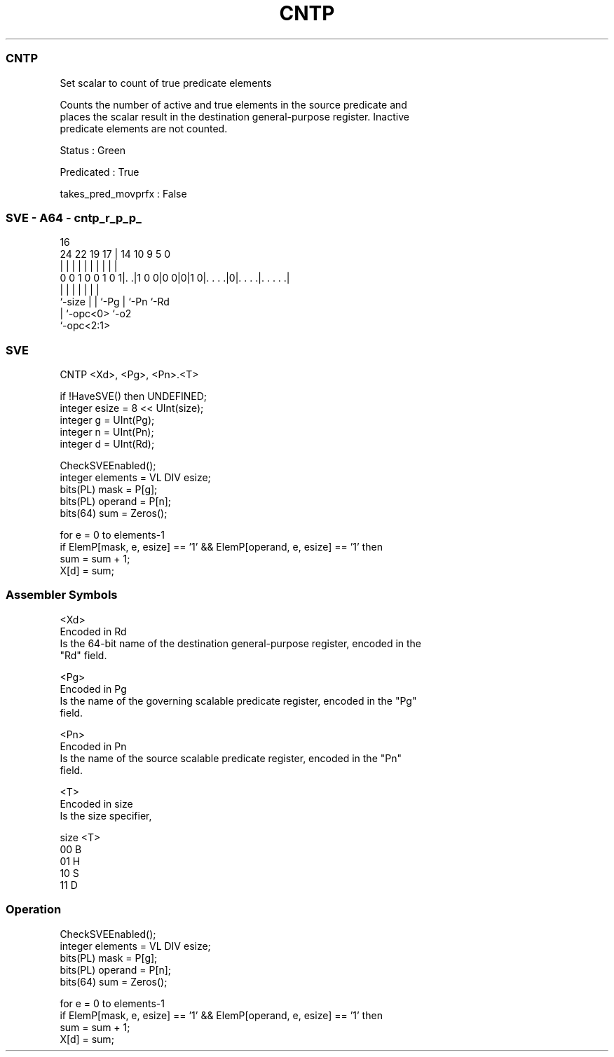 .nh
.TH "CNTP" "7" " "  "instruction" "sve"
.SS CNTP
 Set scalar to count of true predicate elements

 Counts the number of active and true elements in the source predicate and
 places the scalar result in the destination general-purpose register. Inactive
 predicate elements are not counted.

 Status : Green

 Predicated : True

 takes_pred_movprfx : False



.SS SVE - A64 - cntp_r_p_p_
 
                                                                   
                                                                   
                                 16                                
                 24  22    19  17 |  14      10 9       5         0
                  |   |     |   | |   |       | |       |         |
   0 0 1 0 0 1 0 1|. .|1 0 0|0 0|0|1 0|. . . .|0|. . . .|. . . . .|
                  |         |   |     |       | |       |
                  `-size    |   |     `-Pg    | `-Pn    `-Rd
                            |   `-opc<0>      `-o2
                            `-opc<2:1>
  
  
 
.SS SVE
 
 CNTP    <Xd>, <Pg>, <Pn>.<T>
 
 if !HaveSVE() then UNDEFINED;
 integer esize = 8 << UInt(size);
 integer g = UInt(Pg);
 integer n = UInt(Pn);
 integer d = UInt(Rd);
 
 CheckSVEEnabled();
 integer elements = VL DIV esize;
 bits(PL) mask = P[g];
 bits(PL) operand = P[n];
 bits(64) sum = Zeros();
 
 for e = 0 to elements-1
     if ElemP[mask, e, esize] == '1' && ElemP[operand, e, esize] == '1' then
         sum = sum + 1;
 X[d] = sum;
 

.SS Assembler Symbols

 <Xd>
  Encoded in Rd
  Is the 64-bit name of the destination general-purpose register, encoded in the
  "Rd" field.

 <Pg>
  Encoded in Pg
  Is the name of the governing scalable predicate register, encoded in the "Pg"
  field.

 <Pn>
  Encoded in Pn
  Is the name of the source scalable predicate register, encoded in the "Pn"
  field.

 <T>
  Encoded in size
  Is the size specifier,

  size <T> 
  00   B   
  01   H   
  10   S   
  11   D   



.SS Operation

 CheckSVEEnabled();
 integer elements = VL DIV esize;
 bits(PL) mask = P[g];
 bits(PL) operand = P[n];
 bits(64) sum = Zeros();
 
 for e = 0 to elements-1
     if ElemP[mask, e, esize] == '1' && ElemP[operand, e, esize] == '1' then
         sum = sum + 1;
 X[d] = sum;

